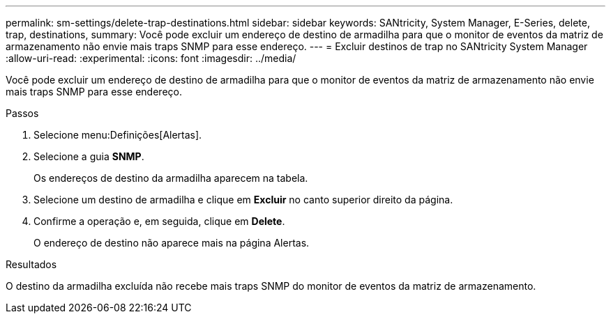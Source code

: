 ---
permalink: sm-settings/delete-trap-destinations.html 
sidebar: sidebar 
keywords: SANtricity, System Manager, E-Series, delete, trap, destinations, 
summary: Você pode excluir um endereço de destino de armadilha para que o monitor de eventos da matriz de armazenamento não envie mais traps SNMP para esse endereço. 
---
= Excluir destinos de trap no SANtricity System Manager
:allow-uri-read: 
:experimental: 
:icons: font
:imagesdir: ../media/


[role="lead"]
Você pode excluir um endereço de destino de armadilha para que o monitor de eventos da matriz de armazenamento não envie mais traps SNMP para esse endereço.

.Passos
. Selecione menu:Definições[Alertas].
. Selecione a guia *SNMP*.
+
Os endereços de destino da armadilha aparecem na tabela.

. Selecione um destino de armadilha e clique em *Excluir* no canto superior direito da página.
. Confirme a operação e, em seguida, clique em *Delete*.
+
O endereço de destino não aparece mais na página Alertas.



.Resultados
O destino da armadilha excluída não recebe mais traps SNMP do monitor de eventos da matriz de armazenamento.
